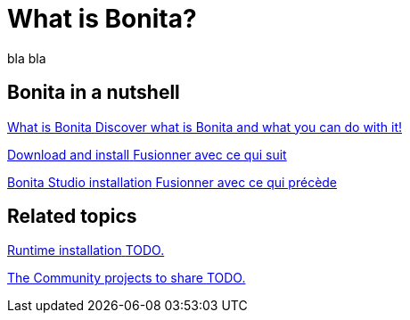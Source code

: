 = What is Bonita?
:description: blabla

bla bla

[.card-section]
== Bonita in a nutshell
[.card.card-index]
--
xref:what-is-bonita.adoc[[.card-title]#What is Bonita# [.card-body.card-content-overflow]#pass:q[Discover what is Bonita and what you can do with it!]#]
--

[.card.card-index]
--
xref:bonita-studio-download-installation.adoc[[.card-title]#Download and install# [.card-body.card-content-overflow]#pass:q[Fusionner avec ce qui suit]#]
--

[.card.card-index]
--
xref:bonita-bpm-studio-installation.adoc[[.card-title]#Bonita Studio installation# [.card-body.card-content-overflow]#pass:q[Fusionner avec ce qui précède]#]
--

[.card-section]
== Related topics

[.card.card-index]
--
xref:tutorial-overview.adoc[[.card-title]#Runtime installation# [.card-body.card-content-overflow]#pass:q[TODO.]#]
--

// [.card.card-index]
// --
// xref:bonita-studio-download-installation.adoc[[.card-title]#The Community Q&A# [.card-body.card-content-overflow]#pass:q[TODO.]#]
// --

[.card.card-index]
--
xref:draw-bpmn-diagram.adoc[[.card-title]#The Community projects to share# [.card-body.card-content-overflow]#pass:q[TODO.]#]
--
